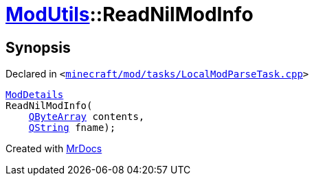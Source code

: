 [#ModUtils-ReadNilModInfo]
= xref:ModUtils.adoc[ModUtils]::ReadNilModInfo
:relfileprefix: ../
:mrdocs:


== Synopsis

Declared in `&lt;https://github.com/PrismLauncher/PrismLauncher/blob/develop/launcher/minecraft/mod/tasks/LocalModParseTask.cpp#L429[minecraft&sol;mod&sol;tasks&sol;LocalModParseTask&period;cpp]&gt;`

[source,cpp,subs="verbatim,replacements,macros,-callouts"]
----
xref:ModDetails.adoc[ModDetails]
ReadNilModInfo(
    xref:QByteArray.adoc[QByteArray] contents,
    xref:QString.adoc[QString] fname);
----



[.small]#Created with https://www.mrdocs.com[MrDocs]#
